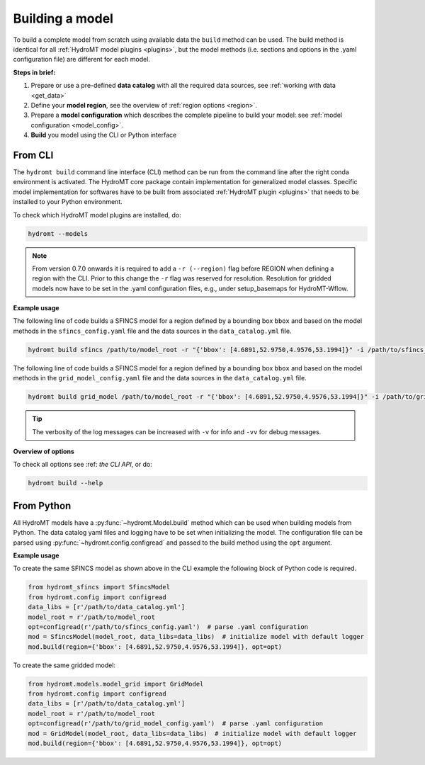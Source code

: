 .. _model_build:

Building a model
================

To build a complete model from scratch using available data the ``build`` method can be used.
The build method is identical for all :ref:`HydroMT model plugins <plugins>`,
but the model methods (i.e. sections and options in the .yaml configuration file) are different for each model.

**Steps in brief:**

1) Prepare or use a pre-defined **data catalog** with all the required data sources, see :ref:`working with data <get_data>`
2) Define your **model region**, see the overview of :ref:`region options <region>`.
3) Prepare a **model configuration** which describes the complete pipeline to build your model: see :ref:`model configuration <model_config>`.
4) **Build** you model using the CLI or Python interface

.. _cli_build:

From CLI
--------

The ``hydromt build`` command line interface (CLI) method can be run from the command line after the right conda environment is activated.
The HydroMT core package contain implementation for generalized model classes. Specific model implementation for softwares have to be built
from associated :ref:`HydroMT plugin <plugins>` that needs to be installed to your Python environment.

To check which HydroMT model plugins are installed, do:

.. code-block:: console

    hydromt --models


.. NOTE::
    From version 0.7.0 onwards it is required to add a ``-r (--region)`` flag before REGION when defining a region with the CLI.
    Prior to this change the ``-r`` flag was reserved for resolution.
    Resolution for gridded models now have to be set in the .yaml configuration files, e.g., under setup_basemaps for HydroMT-Wflow.

**Example usage**

The following line of code builds a SFINCS model for a region defined by a bounding box ``bbox`` and based on the model methods
in the ``sfincs_config.yaml`` file and the data sources in the ``data_catalog.yml`` file.

.. code-block:: console

    hydromt build sfincs /path/to/model_root -r "{'bbox': [4.6891,52.9750,4.9576,53.1994]}" -i /path/to/sfincs_config.yaml -d /path/to/data_catalog.yml -v


The following line of code builds a SFINCS model for a region defined by a bounding box ``bbox`` and based on the model methods
in the ``grid_model_config.yaml`` file and the data sources in the ``data_catalog.yml`` file.

.. code-block:: console

    hydromt build grid_model /path/to/model_root -r "{'bbox': [4.6891,52.9750,4.9576,53.1994]}" -i /path/to/grid_model_config.yaml -d /path/to/data_catalog.yml -v

.. Tip::

    The verbosity of the log messages can be increased with ``-v`` for info and ``-vv`` for debug messages.

**Overview of options**

To check all options see :ref: `the CLI API`, or do:

.. code-block:: console

    hydromt build --help

.. _python_build:

From Python
-----------

All HydroMT models have a :py:func:`~hydromt.Model.build` method which can be used when building models from Python.
The data catalog yaml files and logging have to be set when initializing the model.
The configuration file can be parsed using :py:func:`~hydromt.config.configread` and passed to the build method using the ``opt`` argument.

**Example usage**

To create the same SFINCS model as shown above in the CLI example the following block of Python code is required.

.. code-block::  python

    from hydromt_sfincs import SfincsModel
    from hydromt.config import configread
    data_libs = [r'/path/to/data_catalog.yml']
    model_root = r'/path/to/model_root
    opt=configread(r'/path/to/sfincs_config.yaml')  # parse .yaml configuration
    mod = SfincsModel(model_root, data_libs=data_libs)  # initialize model with default logger
    mod.build(region={'bbox': [4.6891,52.9750,4.9576,53.1994]}, opt=opt)

To create the same gridded model:

.. code-block::  python

    from hydromt.models.model_grid import GridModel
    from hydromt.config import configread
    data_libs = [r'/path/to/data_catalog.yml']
    model_root = r'/path/to/model_root
    opt=configread(r'/path/to/grid_model_config.yaml')  # parse .yaml configuration
    mod = GridModel(model_root, data_libs=data_libs)  # initialize model with default logger
    mod.build(region={'bbox': [4.6891,52.9750,4.9576,53.1994]}, opt=opt)
